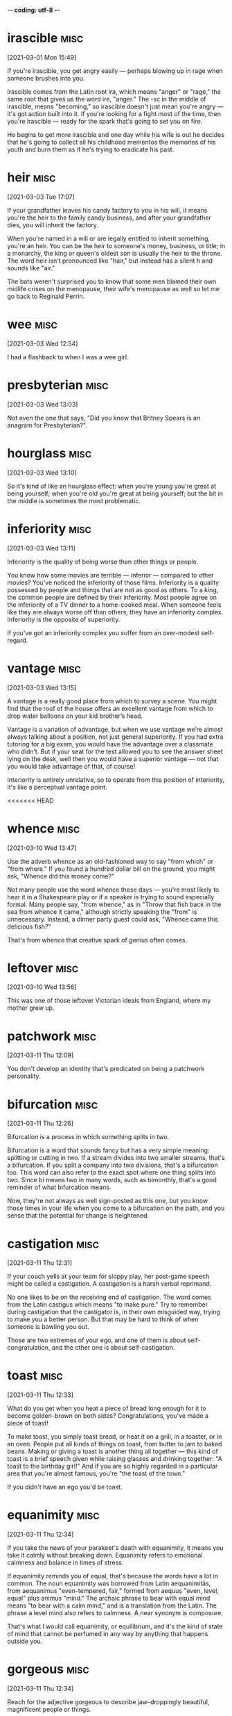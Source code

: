 -*- coding: utf-8 -*-


* irascible :misc:
[2021-03-01 Mon 15:49]

If you're irascible, you get angry easily — perhaps blowing up in rage
when someone brushes into you.

Irascible comes from the Latin root ira, which means "anger" or
"rage," the same root that gives us the word ire, "anger." The -sc in
the middle of irascible, means "becoming," so irascible doesn't just
mean you're angry — it's got action built into it. If you're looking
for a fight most of the time, then you're irascible — ready for the
spark that's going to set you on fire.

He begins to get more irascible and one day while his wife is out
he decides that he's going to collect all his childhood mementos the
memories of his youth and burn them as if he's trying to eradicate his
past.

* heir :misc:
[2021-03-03 Tue 17:07]

If your grandfather leaves his candy factory to you in his will, it
means you're the heir to the family candy business, and after your
grandfather dies, you will inherit the factory.

When you're named in a will or are legally entitled to inherit
something, you're an heir. You can be the heir to someone's money,
business, or title; in a monarchy, the king or queen's oldest son is
usually the heir to the throne. The word heir isn't pronounced like
"hair," but instead has a silent h and sounds like "air."

The bats weren't surprised you to know that some men blamed their own
midlife crises on the menopause, their wife's menopause as well so let
me go back to Reginald Perrin.

* wee                                                                  :misc:
[2021-03-03 Wed 12:54]

I had a flashback to when I was a wee girl.

* presbyterian                                                         :misc:
[2021-03-03 Wed 13:03]

Not even the one that says, "Did you know that Britney Spears is an
anagram for Presbyterian?".

* hourglass :misc:
[2021-03-03 Wed 13:10]

So it's kind of like an hourglass effect: when you're young you're
great at being yourself; when you're old you're great at being
yourself; but the bit in the middle is sometimes the most problematic.

* inferiority :misc:
[2021-03-03 Wed 13:11]

Inferiority is the quality of being worse than other things or people.

You know how some movies are terrible — inferior — compared to other
movies? You've noticed the inferiority of those films. Inferiority is
a quality possessed by people and things that are not as good as
others. To a king, the common people are defined by their inferiority.
Most people agree on the inferiority of a TV dinner to a home-cooked
meal. When someone feels like they are always worse off than others,
they have an inferiority complex. Inferiority is the opposite of
superiority.

If you've got an inferiority complex you suffer from an over-modest
self-regard.
* vantage :misc:
[2021-03-03 Wed 13:15]

A vantage is a really good place from which to survey a scene. You
might find that the roof of the house offers an excellent vantage from
which to drop water balloons on your kid brother’s head.

Vantage is a variation of advantage, but when we use vantage we’re
almost always talking about a position, not just general superiority.
If you had extra tutoring for a big exam, you would have the advantage
over a classmate who didn’t. But if your seat for the test allowed you
to see the answer sheet lying on the desk, well then you would have a
superior vantage — not that you would take advantage of that, of
course!

Interiority is entirely unrelative, so to operate from this position
of interiority, it's like a perceptual vantage point.

<<<<<<< HEAD
* whence :misc:
[2021-03-10 Wed 13:47]

Use the adverb whence as an old-fashioned way to say "from which" or
"from where." If you found a hundred dollar bill on the ground, you
might ask, "Whence did this money come?"

Not many people use the word whence these days — you're most likely to
hear it in a Shakespeare play or if a speaker is trying to sound
especially formal. Many people say, "from whence," as in "Throw that
fish back in the sea from whence it came," although strictly speaking
the "from" is unnecessary. Instead, a dinner party guest could ask,
"Whence came this delicious fish?"

That's from whence that creative spark of genius often comes.
* leftover :misc:
[2021-03-10 Wed 13:56]

This was one of those leftover Victorian ideals from England, where my
mother grew up.
* patchwork :misc:
[2021-03-11 Thu 12:09]

You don't develop an identity that's predicated on being a patchwork
personality.
* bifurcation :misc:
[2021-03-11 Thu 12:26]

Bifurcation is a process in which something splits in two.

Bifurcation is a word that sounds fancy but has a very simple meaning:
splitting or cutting in two. If a stream divides into two smaller
streams, that's a bifurcation. If you split a company into two
divisions, that's a bifurcation too. This word can also refer to the
exact spot where one thing splits into two. Since bi means two in many
words, such as bimonthly, that's a good reminder of what bifurcation
means.

Now, they're not always as well sign-posted as this one, but you know
those times in your life when you come to a bifurcation on the path,
and you sense that the potential for change is heightened.
* castigation :misc:
[2021-03-11 Thu 12:31]

If your coach yells at your team for sloppy play, her post-game speech
might be called a castigation. A castigation is a harsh verbal
reprimand.

No one likes to be on the receiving end of castigation. The word comes
from the Latin castigus which means "to make pure." Try to remember
during castigation that the castigator is, in their own misguided way,
trying to make you a better person. But that may be hard to think of
when someone is bawling you out.

Those are two extremes of your ego, and one of them is about
self-congratulation, and the other one is about self-castigation.
* toast :misc:
[2021-03-11 Thu 12:33]

What do you get when you heat a piece of bread long enough for it to
become golden-brown on both sides? Congratulations, you've made a
piece of toast!

To make toast, you simply toast bread, or heat it on a grill, in a
toaster, or in an oven. People put all kinds of things on toast, from
butter to jam to baked beans. Making or giving a toast is another
thing all together — this kind of toast is a brief speech given while
raising glasses and drinking together: "A toast to the birthday girl!"
And if you are so highly regarded in a particular area that you're
almost famous, you're "the toast of the town."

If you didn't have an ego you'd be toast.
* equanimity :misc:
[2021-03-11 Thu 12:34]

If you take the news of your parakeet's death with equanimity, it
means you take it calmly without breaking down. Equanimity refers to
emotional calmness and balance in times of stress.

If equanimity reminds you of equal, that's because the words have a
lot in common. The noun equanimity was borrowed from Latin
aequanimitās, from aequanimus "even-tempered, fair," formed from
aequus "even, level, equal" plus animus "mind." The archaic phrase to
bear with equal mind means "to bear with a calm mind," and is a
translation from the Latin. The phrase a level mind also refers to
calmness. A near synonym is composure.

That's what I would call equanimity, or equilibrium, and it's the kind
of state of mind that cannot be perfumed in any way by anything that
happens outside you.
* gorgeous :misc:
[2021-03-11 Thu 12:34]

Reach for the adjective gorgeous to describe jaw-droppingly beautiful,
magnificent people or things.

Good-looking is one thing. Beautiful is another. But reserve gorgeous
for the kind of looks that take your breath away. Some synonyms
include resplendent, dazzling, spectacular, and splendid. We know that
the word comes from Old French gorgias, meaning "elegant," but beyond
that it's hard to say for sure. It might have something to do with
fancy necklaces adorning the throat — la gorge in French. If calling
someone gorgeous isn't enough, pack some extra punch and say
"drop-dead gorgeous" instead.

When you look at the sky, and it's made a rainbow, and it's absolutely
gorgeous, there's no question that the sky's up there going, "Ha, did
you see my rainbow?"
* impermanence :misc:
[2021-03-11 Thu 12:35]

No, the sky just is, because the sky sees the impermanence of the
clouds, and the impermanence of the rainbows, and you have to develop
an inner state of mind that's as impervious to all the good shit and
bad shit that happens to you as the sky is to the weather.
* impervious                                                           :misc:
[2021-03-11 Thu 12:35]

An impervious surface is one that can't be penetrated. The word is
often followed by "to," as in "His steely personality made him
impervious to jokes about his awful haircut."

Most of the sentences you'll run across using impervious will be
followed by the word "to" and a noun. Things are often described as
being impervious to physical assaults like heat, water, bullets,
weather, and attack, but just as frequently to less tangible things,
like reason, criticism, pain, and pressure. The word comes from Latin:
in- + pervius, meaning "not letting things through." A common synonym
is impermeable.

No, the sky just is, because the sky sees the impermanence of the
clouds, and the impermanence of the rainbows, and you have to develop
an inner state of mind that's as impervious to all the good shit and
bad shit that happens to you as the sky is to the weather.
* lass                                                                 :misc:
[2021-03-11 Thu 13:18]

A lass is a girl. Your Scottish folk dance teacher might announce,
"Lads line up on that side, lasses on this side!"

Lass is an old-fashioned way to say "young girl," and it's more common
in parts of Britain than in the US. You're most likely to hear this
word in Scotland and the north of England, although lass is most
likely rooted in Scandinavian languages, like the Old Swedish løsk
kona, "unmarried woman," or the Old Norse löskr, "idle or weak."

One night my mother came up to get us and we were having pillow fights
she showed up and she said, "Right lasses, everybody's ready.
* disregard :misc:
[2021-03-11 Thu 13:20]

If everyone at the city council meeting tends to disregard anything
that's said by the eccentric gentleman with the parrot on his
shoulder, it means that no one pays any attention to him.

To disregard something is to ignore it, or to deliberately pay it no
attention. Sometimes the word is used to mean "neglect," implying that
something important is not being taken care of. Disregard can also be
a noun; you could complain that your family has a complete disregard
for your privacy when they gather outside your bedroom door to
eavesdrop on your telephone conversations.

But what it has left me with is spectacular disregard for where my
abilities end, and spectacular disregard for being the center of
attention.
* dial :misc:
[2021-03-11 Thu 13:25]

A dial is a circle that has a series of numbers or marks representing
numbers, like the dial of a clock face, a compass, or an old-fashioned
telephone. If you have a watch that glows in the dark, it's the dial
you can see even in a dark movie theater.

Old telephones and televisions both have dials — the first has numbers
from zero to nine in a circle, and the latter has a round disc for
changing channels. When you call someone, you can say that you dial
their number. In fact, people tend to use the word dial when they use
a phone, even if they're pushing buttons or tapping a touch screen.
The Latin root is dialis, "daily," and the earliest dial was a
sundial.

That's what happens when you dial in to the personal pronoun.

* counteract :misc:
[2021-03-12 Fri 17:48]

To counteract is to work against something in an attempt to reverse it
or cancel it out. You can try to counteract the neighbors' annoyance
at your loud music by bringing them some homemade brownies.

When you counteract something, you act counter — or in opposition — to
it. To counteract rising global temperatures, we have to reduce the
greenhouse gases flowing into the atmosphere. In order to counteract
the effects of a long sleepless night, you may want to drink a cup of
coffee or tea. And a good way to counteract a limited vocabulary is to
learn a new word every day!

The pigs had an even harder struggle to counteract the lies put about
by Moses, the tame raven.
* compartmentalized :misc:
[2021-03-12 Fri 17:56]

The world is very clean and compartmentalized.
* malleable :misc:
[2021-03-12 Fri 17:57]

A malleable metal is able to be pounded or pressed into various
shapes, and a malleable personality is capable of being changed or
trained. It's easier to learn when you're young and malleable.

Just as there are substances that are malleable, including clay and
some metals, there are also ductile metals that can be hammered out
into wire or thread; gold, silver, and platinum are examples. The
adjective malleable dates back to Middle English, from Old French,
from Medieval Latin malleābilis, from malleāre, "to hammer."

Software is at least as malleable as software requirements.
* derogatory :misc:
[2021-03-12 Fri 17:59]

Something that's derogatory is insulting or disrespectful. If you make
derogatory comments, that means you say things that are unflattering,
unkind, or demeaning.

Derogatory means about the same as insulting. Derogatory language is
meant to hurt, and it usually does. If you feel offended or insulted
by what someone says, the person probably said something derogatory.
Racial, sexist, and homophobic slurs are all derogatory. Insults that
mean someone is stupid or crazy are derogatory. Making a joke about
someone's mother is derogatory.

The label “jack-of-all-trades but master of none” is normally meant to
be derogatory, implying that the labelee lacks the focus to really
dive into a subject and master it.
* obsolete :misc:
[2021-03-12 Fri 18:31]

Use the adjective obsolete for something that is out of date. As the
Rolling Stones song "Out of Time" goes, "You're obsolete, my baby, my
poor old-fashioned baby."

Obsolete is from the Latin obsolescere "to fall into disuse," and it
is a very handy adjective for anything that is no longer used, from
words to factories to computer software to ways of thinking. Something
that is obsolete has usually been displaced by a newer, shinier
innovation. Compact discs made records and cassettes obsolete, and
then downloadable digital music files made compact discs obsolete.

What if it let its now-sexy technology become obsolete?
* frenzy :misc:
[2021-03-12 Fri 18:36]

In a frenzy, people go into a state of hysteria. Stay away from hungry
sharks or kids at a 16th birthday party when the pizza arrives if you
don't want to get caught up in a feeding frenzy.

Frenzy is derived from the Latin word phreneticus meaning "delirious."
If you're in a frenzy, you're certainly delirious. You can be in a
frenzy because something made you mad, happy, or even just hungry —
whatever makes you so crazy you're not thinking clearly. Frenzy is
often used when talking about a group of people (or animals) who get
worked up at the same time about the same thing, like sharks near
tasty fish or teenagers near pizza.

It may sound like some kind of rah-rah cheerleader crap, aimed at
whipping you into an idealistic frenzy, but it’s too important not to
mention.
* vibrant :misc:
[2021-03-12 Fri 18:37]

Vibrant colors are bright. Vibrant sounds are loud and resonant.
Vibrant people are ones you remember––they're bright and full of
personality.

Vibrant was originally intended to describe sounds. Sound waves
vibrate, and when they vibrate more rapidly, they sound brighter.
Singers and string instrument players increase this effect by shaking
the notes they play through a technique called vibrato that increases
the vibrancy of their sound.

I was expecting a vibrant after-work life of user group meetings and
deep, philosophical discussions on software development methodologies
and techniques.

* deafening :misc:
[2021-03-13 Sat 15:20]

When a sound is deafening, it's overwhelmingly loud. You may think
you're prepared after a flash of lightning, but the deafening sound of
thunder can still make you jump!

Deafening noises are so loud that they block out all other sounds. The
deafening siren from a passing ambulance easily overwhelms the quiet
conversation at your breakfast table, and a deafening roar inside a
music venue may make you regret your decision to see your favorite
band live. While deafen means "make deaf," deafening generally means
something closer to "making you temporarily unable to hear."

I would come home late after a deafening
evening at a bar and browse Gopher5 sites with
tutorials on programming until the sun came up.
* parlay :misc:
[2021-03-13 Sat 16:22]

If you parlay a bet, then you take the winnings from one bet and bet
it again on something else. You might have seen a gambler on TV parlay
her winnings into a huge fortune.

The verb parlay is often used to talk about gambling, but it can be
used more broadly to describe any initial stake that you turn into
something much larger. You might parlay your early investment in your
brother’s company into a high-paying leadership role. Parlay also has
a noun form that describes these kinds of transactions. You might
notice your Uncle Bob once again betting a baseball parlay.

Suf-fice it say that it all happened through
a perfect set of opportunities that I was able
parlay.
* dime :misc:
[2021-03-13 Sat 16:33]



nil

In business, ideas and even talent are a
dime a dozen.
* rabid :misc:
[2021-03-14 Sun 18:23]

Chances are that if the tail-wagging dog that just appeared on your
doorstep is also foaming at the mouth and chewing on your welcome mat,
it's rabid and you should back away slowly; no petting for this
infectious pup.

While you've likely heard it used to describe an animal infected by
rabies, rabid (derived from the Latin verb rabere "be mad, rave") can
also dramatically describe a person exhibiting fanatical, extremely
enthusiastic, or raging behavior. That guy who nearly knocked you off
the stands at the football game with his energetic fist-pumping and
then was later kicked out for getting into a fight with another fan?
Rabid on both counts.

In exchange, the
younger musicians are fiercely loyal, building up a
support and rabid fan network around their mentors.

* lodging :misc:
[2021-03-16 Tue 22:23]

Lodging is a name for the place you stay when you're not at home. Your
lodging could be a luxury hotel, a yurt in the woods, or a college
dormitory.

Your accommodations while traveling, going away to school, being an
exchange student, or doing temporary work are all called lodging or
lodgings. A room in a hotel is one kind of lodging, and a sleeping bag
on the floor of a tent is another kind. Lodging comes from lodge and
its earlier form, loggen, "to set up camp," from the Old French root
loge, "hut or cabin."

One afternoon, at low water, Mr. Isbister, a young artist lodging at
Boscastle, walked from that place to the picturesque cove of Pentargen,
desiring to examine the caves there.
* cove :misc:
[2021-03-16 Tue 22:23]

A cove is a small, sheltered part of an ocean's coast. A cove can be a
good place to put a sea kayak in the water and start paddling along
the shore.

A cove is basically the same thing as a "bay," but smaller. Coves are
protected coastal areas affected by tides and connected to the open
sea by a narrow entrance. The water in a cove is calmer than the open
ocean, and the cove itself is often oval or circular in shape. The
earliest meaning of cove was "den or cave," and later "small bay,"
probably influenced by a Scottish meaning of the word, "hollow place
in coastal rocks."

One afternoon, at low water, Mr. Isbister, a young artist lodging at
Boscastle, walked from that place to the picturesque cove of Pentargen,
desiring to examine the caves there.

* precipitous                                                          :misc:
[2021-03-16 Tue 22:24]

A sharp, steep drop — whether it's in a stock price, a roller coaster,
or a star's popularity — could be described as a precipitous one. Put
simply, precipitous means perilously steep.

Look closely and you'll spot most of the word precipice (a sheer,
almost vertical cliff) in precipitous. Now imagine how you'd feel
standing at the edge peering over, and you'll grasp the sense of
impending danger that precipitous tends to imply. Precipitous declines
in sales lead to bankruptcy. Precipitous mountainside hiking trails
are not for the acrophobic. It can describe an ascent, but precipitous
is most often used for things going literally or figuratively
downhill.

Halfway down the precipitous path to the Pentargen beach he came
suddenly upon a man sitting in an attitude of profound distress
beneath a projecting mass of rock. The hands of this man hung limply
over his knees, his eyes were red and staring before him, and his face
was wet with tears.
* disconcert                                                           :misc:
[2021-03-16 Tue 22:25]

A concert is a choreographed harmony of sounds but throw the prefix
"dis" in front it and you have the opposite: disconcerted — a word
used to describe someone whose composure has been disturbed or
unsettled.

Disconcerted is a combination of the French prefix des- which
indicates reversal and the word concerter meaning "bring together," so
something disconcerted is not brought together, but rather torn apart,
or thrown into confusion. If you are under a lot of stress or worried
about something, you're in a disconcerted or discombobulated state.
Take a breath. Relax a moment. Everything will be OK.

He glanced round at Isbister’s footfall. Both men were disconcerted,
Isbister the more so, and, to override the awkwardness of his
involuntary pause, he remarked, with an air of mature conviction, that
the weather was hot for the time of year.
* involuntary :misc:
[2021-03-16 Tue 22:26]

Involuntary describes a reflex or action done without conscious
control or will — like a blink, a sneeze, a yawn, or “the giggles.”

If you volunteered to do it, it’s voluntary. If you didn’t volunteer,
but you find yourself doing it anyway, it’s involuntary. This can go
for the involuntary hiccups you wrestle with on your blind date, as
well as the involuntary task you do at your manager’s
insistence. Involuntary gets a lot of blame, but something that is
involuntary is not necessarily bad: Breathing is involuntary, but you
would probably do it anyway if given the choice.

He glanced round at Isbister’s footfall. Both men were disconcerted,
Isbister the more so, and, to override the awkwardness of his
involuntary pause, he remarked, with an air of mature conviction, that
the weather was hot for the time of year.


* fervid :misc:
[2021-03-19 Fri 14:39]

Fervid can be used to describe something that is physically hot such
as “a fervid day in August,” but it is more often used to describe
heated emotions like anger, love, or desire.

When passions and emotions run wild, you should expect to hear some
fervid language thrown about. The adjective fervid comes from the
Latin fervidus which means “glowing, burning, or boiling.” It is often
used like the word fiery. You might hear a politician deliver a
“fervid speech” if he or she is particularly worked up over an issue.

A blazing sun upon a fierce August day was no greater rarity in southern France then, than
at any other time, before or since. Everything in Marseilles, and about Marseilles, had
stared at the fervid sky, and been stared at in return, until a staring habit had become
universal there. Strangers were stared out of countenance by staring white houses,
staring white walls, staring white streets, staring tracts of arid road, staring hills from
which verdure was burnt away. The only things to be seen not fixedly staring and glaring
were the vines drooping under their load of grapes. These did occasionally wink a little, as
the hot air barely moved their faint leaves.
* arid :misc:
[2021-03-19 Fri 14:40]

Arid is so dry that nothing will grow. Death Valley in California
features an arid climate, which is why it's called Death Valley and
not Life Valley.

Arid can also mean terribly dull or lifeless. A textbook about the
climate of Death Valley might be called arid if it's written in an
uninteresting way. Just like you wouldn't want to live in an arid
climate, you wouldn't want to sit through an arid performance of the
film-turned-musical, "Some Like it Hot."

A blazing sun upon a fierce August day was no greater rarity in southern France then, than
at any other time, before or since. Everything in Marseilles, and about Marseilles, had
stared at the fervid sky, and been stared at in return, until a staring habit had become
universal there. Strangers were stared out of countenance by staring white houses,
staring white walls, staring white streets, staring tracts of arid road, staring hills from
which verdure was burnt away. The only things to be seen not fixedly staring and glaring
were the vines drooping under their load of grapes. These did occasionally wink a little, as
the hot air barely moved their faint leaves.
* verdure :misc:
[2021-03-19 Fri 14:40]

Verdure is lush green foliage, the kind you'd find in a beautiful
garden, in a park, or in a forest.

Verdure is related to many words for the color green, and that's
exactly what it means: greenery, and a lot of it, in nature. This word
conveys a sense of life: think of a park where there's green
everywhere you see. That's verdure. A forest will have even more
verdure, and you could find verdure in someone's garden, if it's a big
one with a lot of plants. Verdure is so brightly alive that it makes
people feel good.

A blazing sun upon a fierce August day was no greater rarity in southern France then, than
at any other time, before or since. Everything in Marseilles, and about Marseilles, had
stared at the fervid sky, and been stared at in return, until a staring habit had become
universal there. Strangers were stared out of countenance by staring white houses,
staring white walls, staring white streets, staring tracts of arid road, staring hills from
which verdure was burnt away. The only things to be seen not fixedly staring and glaring
were the vines drooping under their load of grapes. These did occasionally wink a little, as
the hot air barely moved their faint leaves.
* abominable :misc:
[2021-03-19 Fri 14:42]

Abominable is as bad as it gets. So if the food at camp is abominable,
the campers might start to shout, "Ick! Ick! Your stew is making us
sick!"

Abominable is an adjective that should be used only when something is
exceptionally bad or threatening, like a gigantic furry snowman who is
terrorizing a village. Abominable is so absolutely awful that it
causes physical revulsion. So odious that it brings even the toughest
of tough guys to tears. Which is a bummer, because it's a surprisingly
fun word to say out loud.

There was no wind to make a ripple on the foul water within the harbour, or on the
beautiful sea without. The line of demarcation between the two colours, black and blue,
showed the point which the pure sea would not pass; but it lay as quiet as the abominable
pool, with which it never mixed. Boats without awnings were too hot to touch; ships
blistered at their moorings; the stones of the quays had not cooled, night or day, for
months. Hindoos, Russians, Chinese, Spaniards, Portuguese, Englishmen, Frenchmen,
Genoese, Neapolitans, Venetians, Greeks, Turks, descendants from all the builders of
Babel, come to trade at Marseilles, sought the shade alike—taking refuge in any
hiding-place from a sea too intensely blue to be looked at, and a sky of purple, set with
one great flaming jewel of fire.
* awnings :misc:
[2021-03-19 Fri 14:42]

An awning is a covering that's like a roof or extends from a roof. If
you walk down a street with a lot of stores and it starts raining,
you'll probably try to stay under the awnings.

An awning provides shelter from rain and sun. You will often see
awnings extending over the entryways of businesses. Under an awning is
a place you can hang out as you collapse your umbrella on your way in,
or as you open your umbrella on your way out. Awnings are often made
from some type of canvas, and they protrude from the top of the store
or building, kind of like the brim of a cap, which has a similar
function.

There was no wind to make a ripple on the foul water within the harbour, or on the
beautiful sea without. The line of demarcation between the two colours, black and blue,
showed the point which the pure sea would not pass; but it lay as quiet as the abominable
pool, with which it never mixed. Boats without awnings were too hot to touch; ships
blistered at their moorings; the stones of the quays had not cooled, night or day, for
months. Hindoos, Russians, Chinese, Spaniards, Portuguese, Englishmen, Frenchmen,
Genoese, Neapolitans, Venetians, Greeks, Turks, descendants from all the builders of
Babel, come to trade at Marseilles, sought the shade alike—taking refuge in any
hiding-place from a sea too intensely blue to be looked at, and a sky of purple, set with
one great flaming jewel of fire.
* quays :misc:
[2021-03-19 Fri 14:45]

You know that wharf on the bank of the river where all the boats park?
It's not an aqua parking lot. It's called a quay.

When you visit France and take a walk beside the wharves where boats
dock and unload passengers, you can say you've been strolling along
the quays of the Seine. The English spelling of this word was
originally key, and that's one way to pronounce it even today, an
alternative to "qway." Quay comes from the Old North French cai, "sand
bank."

There was no wind to make a ripple on the foul water within the harbour, or on the
beautiful sea without. The line of demarcation between the two colours, black and blue,
showed the point which the pure sea would not pass; but it lay as quiet as the abominable
pool, with which it never mixed. Boats without awnings were too hot to touch; ships
blistered at their moorings; the stones of the quays had not cooled, night or day, for
months. Hindoos, Russians, Chinese, Spaniards, Portuguese, Englishmen, Frenchmen,
Genoese, Neapolitans, Venetians, Greeks, Turks, descendants from all the builders of
Babel, come to trade at Marseilles, sought the shade alike—taking refuge in any
hiding-place from a sea too intensely blue to be looked at, and a sky of purple, set with
one great flaming jewel of fire.

* compelling :misc:
[2021-03-22 Mon 21:41]

Compelling means attractive, or irresistible, or really, really
convincing. You know your argument for backpacking across Europe is
compelling when your parents not only let you go but also pay for all
your expenses.

To compel is to drive or force into action––you mom could compel you
to finish your homework by threatening not to feed you until it's
done. A compelling argument compels you to agree with its logic––it's
irresistible. That cute skirt you’ve been eyeing for months is now 75%
off? The price is a compelling reason to buy the skirt.

I’ve seen no compelling evidence.
* imperiling :misc:
[2021-03-22 Mon 21:44]

One thing can imperil another when it threatens to be harmful. For
example, an approaching storm with hurricane-force winds might imperil
the geraniums you just planted in your front yard.

A city's budget cuts might imperil a school's ability to hire new
teachers and buy supplies. The lack of money, in other words, is a
threat to schools. Likewise, a factory's refusal to reduce its
greenhouse gas emissions will imperil the air quality nearby — and
ultimately, imperil the health of the whole planet. The word imperil
comes from in and peril, meaning "danger."

To grasp why people bury themselves in debt you don’t need to study interest
rates; you need to study the history of greed, insecurity, and optimism. To
get why investors sell out at the bottom of a bear market you don’t need to
study the math of expected future returns; you need to think about the agony
of looking at your family and wondering if your investments are imperiling
their future.
* unaltered :misc:
[2021-03-22 Mon 21:45]

Unaltered means unchanged. If your parents’ poor opinion of your
boyfriend remains unaltered no matter how polite he is or how early he
brings you home, it may be because of his tattoos and motorcycle.

Unaltered is the opposite of altered, meaning to adjust or change. If
you meet a friend you haven't seen in ten years, and she looks the
same as you remember, you might exclaim at how unaltered she seems. If
you buy a pair of pants that need to be hemmed, you won't be able to
wear them in their unaltered state.

It was called The Psychology of Money, and over one million people have read
it. This book is a deeper dive into the topic. Some short passages from the
report appear unaltered in this book.
* compelling :misc:
[2021-03-22 Mon 21:47]

Compelling means attractive, or irresistible, or really, really
convincing. You know your argument for backpacking across Europe is
compelling when your parents not only let you go but also pay for all
your expenses.

To compel is to drive or force into action––you mom could compel you
to finish your homework by threatening not to feed you until it's
done. A compelling argument compels you to agree with its logic––it's
irresistible. That cute skirt you’ve been eyeing for months is now 75%
off? The price is a compelling reason to buy the skirt.

Everyone has their own unique experience with how the world works. And what
you’ve experienced is more compelling than what you learn second-hand. So all
of us—you, me, everyone—go through life anchored to a set of views about how
money works that vary wildly from person to person. What seems crazy to you
might make sense to me.
* basking :misc:
[2021-03-22 Mon 21:49]

To bask in something is to take it in, receive its warmth, or bathe in
its goodness. On the first warm day of the spring, you may bask in the
sunshine. When you win the Pulitzer, you bask in your own glory.

In Shakespeare’s “As You Like It,” Jaques says: “...As I do live by
food, I met a fool; Who laid him down and bask'd him in the sun,; And
rail'd on Lady Fortune in good terms...” That was most likely the
first time bask was used in the way that we most often use it now: to
bask is to warm yourself, either literally or figuratively, in the
glow of the sun, good fortune, happiness, or a job well done.

The stock broker who lost everything during the Great Depression experienced
something the tech worker basking in the glory of the late 1990s can’t
imagine.
* overarching :misc:
[2021-03-23 Tue 15:50]
=======

* maltreating :misc:
[2021-03-17 Wed 19:41]

If you maltreat someone, you treat them very badly. It's best not to
maltreat your little sister — she may grow up to be bigger, stronger,
and smarter than you. Also, it's just not very nice.

If you're cruel to someone on purpose, you maltreat them. You can also
say abuse or mistreat. If a big company maltreats its workers, they
may rebel by going on strike or joining a lawsuit. This verb combines
the prefix mal-, "badly, poorly, or wrong," and the word treat, from
the Latin root tractare, "manage or handle."

They had never seen animals behave like this before,
and this sudden uprising of creatures whom they were used to thrashing and
maltreating just as they chose, frightened them almost out of their wits.
* pasture :misc:
[2021-03-18 Thu 16:52]

If your cattle are feeling hungry, you should let them pasture, or
graze, in a grassy field known as a pasture. Pasture is both a noun
and a verb associated with grazing animals.

As a noun, a pasture is a field where animals such as horses and
cattle can graze, or feed. Pasture can also refer to the grasses or
other plants that grow in a pasture. As a verb, pasture means "to
graze" or "to release animals into a pasture for grazing." You also
might hear this word used in the idiom "Put out to pasture," which
means "to retire someone," usually because of old age.

But they woke at dawn as usual, and suddenly remembering the glorious thing
that had happened, they all raced out into the pasture together.
* knoll :misc:
[2021-03-18 Thu 16:55]

A knoll is a small hill or mound of earth, which makes a shady knoll a
perfect spot for a summer picnic.

The word knoll is associated with the tragic assassination of
President John F. Kennedy, who was shot in Dallas just as his
motorcade passed a grassy knoll. At first people thought that was
where the shots had come from, but it was later determined that the
assassin had fired from a nearby building instead. The "grassy knoll”
became symbolic of a theory that others had participated in the
assassination, and the term has become shorthand for any conspiracy
theory.

A little
way down the pasture there was a knoll that commanded a view of most of the
farm.
* spinney :misc:
[2021-03-18 Thu 16:57]


* morsels :misc:
[2021-03-23 Tue 15:52]

A morsel is a small amount of something, a tid-bit, a sliver, usually
of something of high-quality and much desired — like a morsel of dark
chocolate or a morsel of secret information.

Originally it referred specifically to food — a nineteenth century
lady might partake of a "dainty morsel" to eat, for example. More
often than not morsel now refers to non-food items: a morsel of good
taste; a morsel of common sense, and, of course, most popular of all,
a morsel of gossip. That's why, like all good food, all good gossip is
juicy.

My approach is based on the assumption that most books are a few
morsels of real insight wrapped in layers and layers of fluff. As
I read, I systematically unravel those layers of fluff and extract
only those insights, like a chemist distilling only the purest
compound.
* strands :misc:
[2021-03-23 Tue 16:49]

A single hair, a noodle, even a line of thought — any of these things
could be called a strand, a long thin length of something.

The noun strand describes things that are long and thin like a rope,
or a strand of spaghetti, hair, or thread. Strands are often twisted
together to form thicker, stronger things like cables. As a verb, the
meaning is very different: "to leave helpless," like unreliable cars
that strand their drivers, or a snowstorm that strands people at
airports.

* These branching connections were marked in red as close as
 possible to the point where the branch began
* Any of these branches could also have their own branches. The
 card for fellow German sociologist Jürgen Habermas, for example,
 was labeled 21/3d26g53
* As he read, he would create new cards, update or add comments to
 existing ones, create new branches from existing cards, and
 create new links between cards on different “strands”
* daring :misc:
[2021-03-24 Wed 17:09]

To be daring is to be bold, adventurous, and a little nervy. It’s a
quality possessed by people who tend to take risks. If someone says,
“I dare you,” and you always do, you’re a daring person.

If you're daring, you dare to do things that are risky and even
dangerous. A daring mountain climber goes for the top of Mount
Everest, and a daring policeman enters the scariest houses to catch a
crook. In comics and movies, superheroes are daring. Even quitting
your job to start your own business is daring. The seafarers who first
traveled across the globe were daring. Daring people are brave, and
daring adventures are pretty exciting.

About twenty years ago Jobs and Wozniak, the founders of Apple,
 came up with the very strange idea of selling information
 processing machines for use in the home. The business took off, and
 its founders made a lot of money and received the credit they
 deserved for being daring visionaries. But around the same time,
 Bill Gates and Paul Allen came up with an idea even stranger and
 more fantastical: selling computer operating systems. This was much
 weirder than the idea of Jobs and Wozniak. A computer at least had
 some sort of physical reality to it. It came in a box, you could
 open it up and plug it in and watch lights blink. An operating
 system had no tangible incarnation at all. It arrived on a disk, of
 course, but the disk was, in effect, nothing more than the box that
 the OS came in. The product itself was a very long string of ones
 and zeroes that, when properly installed and coddled, gave you the
 ability to manipulate other very long strings of ones and zeroes.
* tangible :misc:
[2021-03-24 Wed 17:10]

When you can touch something, it's tangible: "I need tangible proof
that aliens exist — I want to shake their little green hands!"

Tangible is from Latin tangere, "to touch," and it simply means
something that can be touched or felt, though it can be used in
metaphorical senses: tangible assets have a value that can be
precisely measured, and tangible grief can be clearly sensed by an
onlooker. So you might not need to physically touch something for it
to be tangible, but it has to be grounded in the real world of facts:
"Has the teen pop star demonstrated any tangible ability to sing?"

About twenty years ago Jobs and Wozniak, the founders of Apple,
 came up with the very strange idea of selling information
 processing machines for use in the home. The business took off, and
 its founders made a lot of money and received the credit they
 deserved for being daring visionaries. But around the same time,
 Bill Gates and Paul Allen came up with an idea even stranger and
 more fantastical: selling computer operating systems. This was much
 weirder than the idea of Jobs and Wozniak. A computer at least had
 some sort of physical reality to it. It came in a box, you could
 open it up and plug it in and watch lights blink. An operating
 system had no tangible incarnation at all. It arrived on a disk, of
 course, but the disk was, in effect, nothing more than the box that
 the OS came in. The product itself was a very long string of ones
 and zeroes that, when properly installed and coddled, gave you the
 ability to manipulate other very long strings of ones and zeroes.
* coddled :misc:
[2021-03-24 Wed 17:11]

While it is okay for parents to coddle, spoil, or pamper a young
child, it’s a little unnerving when parents coddle, or pamper adult
children. And downright weird when adult children wear Pampers.

Coddle is an old word. Originally, it meant to cook gently in water
that is near boiling, as in coddling an egg. It most likely gained its
association with pampering and taking care of someone via a drink made
for invalids that was prepared by coddling. “Mollycoddle,” a synonym
for coddle, originally meant a person who coddles himself, or an
effeminate man.

About twenty years ago Jobs and Wozniak, the founders of Apple,
 came up with the very strange idea of selling information
 processing machines for use in the home. The business took off, and
 its founders made a lot of money and received the credit they
 deserved for being daring visionaries. But around the same time,
 Bill Gates and Paul Allen came up with an idea even stranger and
 more fantastical: selling computer operating systems. This was much
 weirder than the idea of Jobs and Wozniak. A computer at least had
 some sort of physical reality to it. It came in a box, you could
 open it up and plug it in and watch lights blink. An operating
 system had no tangible incarnation at all. It arrived on a disk, of
 course, but the disk was, in effect, nothing more than the box that
 the OS came in. The product itself was a very long string of ones
 and zeroes that, when properly installed and coddled, gave you the
 ability to manipulate other very long strings of ones and zeroes.
* arcane :misc:
[2021-03-24 Wed 17:12]

Something arcane is understood or known by only a few people. Almost
everyone knows the basics of baseball, but only an elite few possess
the arcane knowledge of its history that marks the true fan.

A near synonym is esoteric, as in "relating to remote information or
knowledge." Experts in academic fields often show off the depth of
their knowledge by mentioning some arcane and esoteric fact as if it
was common for everyone to know. The origin of arcane is Latin
arcānus, "secret, closed," from arca, "a chest, box." Arcana (singular
arcanum) are pieces of mysterious knowledge or information.

Even those few who actually understood what a computer operating
 system was were apt to think of it as a fantastically arcane
 engineering prodigy, like a breeder reactor or a U-2 spy plane, and
 not something that could ever be (in the parlance of high-tech)
 "productized."
* hazy :misc:
[2021-03-24 Wed 17:44]

If it's hazy, it's definitely not clear — there's fog, mist, smoke or
something like that blurring the view.

Hazy usually describes a sky that's fogged over or otherwise
unclear. But if you're feeling a little uncertain or unsure about
something, with only a bleary outline in your mind, you could say
you're a bit hazy on the details.

Yet now the company that Gates and Allen founded is selling
 operating systems like Gillette sells razor blades. New releases of
 operating systems are launched as if they were Hollywood
 blockbusters, with celebrity endorsements, talk show appearances,
 and world tours. The market for them is vast enough that people
 worry about whether it has been monopolized by one company. Even
 the least technically-minded people in our society now have at
 least a hazy idea of what operating systems do; what is more, they
 have strong opinions about their relative merits. It is commonly
 understood, even by technically unsophisticated computer users,
 that if you have a piece of software that works on your Macintosh,
 and you move it over onto a Windows machine, it will not run. That
 this would, in fact, be a laughable and idiotic mistake, like
 nailing horseshoes to the tires of a Buick.
* balky :misc:
[2021-03-24 Wed 17:50]

Then they made a tour
of inspection of the whole farm and surveyed with speechless admiration the
ploughland, the hayfield, the orchard, the pool, the spinney.
* tiptoed :misc:
[2021-03-18 Thu 16:58]

To tiptoe is to walk with your weight on your toes, moving quietly. If
you're late to your yoga class and everyone's lying still with their
eyes closed, you may want to tiptoe to your mat.

You can also use tiptoe as a noun or an adjective: "She had to stand
on her tiptoes to reach the cabinet where the cookies are kept."
Figuratively, you tiptoe when you avoid a certain topic: "There's no
need to tiptoe around the subject of money—I don't mind talking about
it." The variation tippy toes dates from the early 1800s.

They tiptoed from room to
room, afraid to speak above a whisper and gazing with a kind of awe at the
unbelievable luxury, at the beds with their feather mattresses, the
lookingglasses, the horsehair sofa, the Brussels carpet, the lithograph of
Queen Victoria over the drawing-room mantelpiece.
* mantelpiece :misc:
[2021-03-18 Thu 16:59]

A mantelpiece is a frame around a fireplace, or a shelf above it. When
families celebrate Christmas, they often hang stockings from the
mantelpiece on Christmas Eve.

If you have a fireplace, you probably have a mantelpiece, or a mantel.
While some mantelpieces are elaborate and decorative, made of heavy
stone like granite or marble, and sometimes extending far up the wall
above the fireplace. Others are very simple, made of a plain wooden
shelf. The original, medieval mantelpieces were hoods that caught
smoke from the fire.

They tiptoed from room to
room, afraid to speak above a whisper and gazing with a kind of awe at the
unbelievable luxury, at the beds with their feather mattresses, the
lookingglasses, the horsehair sofa, the Brussels carpet, the lithograph of
Queen Victoria over the drawing-room mantelpiece.
* scullery :misc:
[2021-03-18 Thu 17:01]

You're most likely to see the word scullery in an English novel, since
it's a small room off the kitchen, usually in a very old, very British
home.

In the old days, maids cleaned dishes and utensils — and sometimes
clothing — in the scullery, out of sight of their wealthy employers.
In some parts of Britain, the word scullery is still used to mean
"kitchen," although few people would claim to employ a "scullery
maid," or a low-ranking member of a household staff. The root of the
word is in doubt, but it probably comes from the Latin word for wooden
platter, scutra, or the Old Norse skola, "to wash."

Some hams
hanging in the kitchen were taken out for burial, and the barrel of beer in
the scullery was stove in with a kick from Boxer’s hoof, – otherwise nothing
in the house was touched.
* stove :misc:
[2021-03-18 Thu 17:01]

A stove is a machine that heats or cooks. If you want really delicious
popcorn, don't use the microwave — cook it the old-fashioned way, in a
pot of hot oil on the stove.

Stoves typically use gas or electricity. If you have a wood-burning
stove in your house, you know it's an apparatus that burns split logs
to create enough heat to warm up a room — or several rooms. In the
15th century, stove meant either "heated room" or "bathroom." Experts
aren't sure about the word's origin, although some guess a connection
to Vulgar Latin's extufare, "take a steam bath."

Some hams
hanging in the kitchen were taken out for burial, and the barrel of beer in
the scullery was stove in with a kick from Boxer’s hoof, – otherwise nothing
in the house was touched.
* attended :misc:
[2021-03-18 Thu 17:03]




nil


The other, somewhat subtler point, was that interface is very
 important. Sure, the MGB was a lousy car in almost every way that
 counted: balky, unreliable, underpowered. But it was fun to drive.
* innards :misc:
[2021-03-24 Wed 17:53]

Your innards are your stomach, intestines, and other abdominal
organs. Catching a fish is fun, but gutting it, or removing its
innards, is less fun.

The slang term innards is sometimes used to mean "the parts of the
digestive system," and other times refers more generally to any of the
inside parts or organs of a human or animal body. Innards was coined
in the 1800s, originally spelled innerds, from a dialect form of
inwards, and meaning "the bowels."

There was a competing bicycle dealership next door (Apple) that one
 day began selling motorized vehicles--expensive but attractively
 styled cars with their innards hermetically sealed, so that how
 they worked was something of a mystery.
* yearn :misc:
[2021-03-25 Thu 17:56]

To yearn for something is to really, really want it. You might yearn
for freedom or you might yearn for a perfect tamale. Usually you yearn
for something or someone you can't easily get.

If you have a hankering for pie, you could also say that you yearn for
it. Yearn also means "to feel sweet on someone" or "to have affection
for something." If your girlfriend moves to Alaska and you’re stuck in
Texas, you’d probably yearn for her. And when she comes back to visit,
you would still yearn — meaning you’d still feel affection for her.

don't drum up the men to gather wood, divide the work and give
      orders. Instead, teach them to yearn for the vast and endless
      sea. - 

But there is another matter that
must be attended to first.’
* unalterable :misc:
[2021-03-18 Thu 17:05]

You take your dress to the tailor to be altered. He tells you he can't
alter it. The dress is unalterable. Something unalterable cannot be
changed.

Take the prefix un-, meaning "not". Add it to the word alter, meaning
"change." Tack on the suffix -able, meaning "possible." The result?
Unalterable, "impossible to change." The things you've done in the
past are unalterable. The only things you have the power to change are
the things you're doing right now or that you will do in the future.
How can you alter things that haven't happened yet? Good question. For
all we know, they're unalterable too.

These Seven Commandments would now be inscribed on the
wall; they would form an unalterable law by which all the animals on Animal
Farm must live for ever after.
* ramifications :misc:
[2021-03-18 Thu 20:09]

A ramification is an accidental consequence that complicates things.
Remember that time you borrowed your father's car without asking? The
ramification was that Dad missed an important meeting, his company
went under, and he had to sell the car. Oops!

The ramifications are the broader effects that fan out into the world
from one situation, or decision, that kicks it all off. Ramification
also refers to something branching out, like limbs on a tree — which
is what bad decisions tend to do. Ramification is like consequence,
but usually unintended and bad. The word is often used in political
discussions about laws or government decisions because they might be
made locally but could affect people worldwide.

But, knowing facts is not the same as understanding
their causes and ramifications.


* notorious :misc:
[2021-03-26 Fri 13:14]



nil

Vanderbilt was wildly successful. So it’s tempting to view his
law-flaunting—which was notorious and vital to his success—as sage wisdom.
* sage :misc:
[2021-03-26 Fri 13:14]

Use the word sage for someone or something wise and judicious. Thanks
to the sage advice of your friend, you didn't write your teacher an
angry e-mail!

Although you might think of a wizard when you hear the word sage,
really it means a wise man. Today you see it used to refer to someone
who has insight in a particular field. If someone is a policy sage, he
knows just what advice to give politicians to make them understand the
issue and respond successfully to it. In a totally unrelated use,
there is also a plant called sage that is useful in home remedies and
cooking.

Vanderbilt was wildly successful. So it’s tempting to view his
law-flaunting—which was notorious and vital to his success—as sage wisdom.
* swayed :misc:
[2021-03-26 Fri 13:15]

Back and forth...back and forth...back and forth...are you sea-sick
yet? The sway, or rocking motion, of a boat is too much for many
stomachs.

People can sway if they're dizzy, tilting from side to side as they
walk. On a windy day you can see trees swaying and bending in the
wind. Swaying is usually a gentle motion, but if you're easily swayed,
you're in trouble. That means you're easily influenced by
others. People of power often "hold sway" over their followers,
controlling them with the seeming ease of the breeze.

If we had a magic wand we would find out exactly what proportion of these
outcomes were caused by actions that are repeatable, versus the role of random
risk and luck that swayed those actions one way or the other. But we don’t
have a magic wand. We have brains that prefer easy answers without much
appetite for nuance. So identifying the traits we should emulate or avoid can
be agonizingly hard.
* wayward :misc:
[2021-03-26 Fri 13:16]

Someone wayward is a little stubborn and independent — they're
determined to find their own way and are not easily controlled.

Being wayward can mean a few things, but they all have something to do
with doing your own thing — often, going against what others want you
to do. A rebellious student is wayward. A son who ignores his parent's
advice is wayward. A politician who goes against everyone else in his
political party is wayward. Wayward folks like to go their own way —
and they often take the unexpected path.

Did failed businesses not try hard enough? Were bad investments not thought
through well enough? Are wayward careers due to laziness? Sometimes, yes. Of
course.
* stance :misc:
[2021-03-26 Fri 13:16]

Your stance is your posture or the way you stand. Figuratively, if you
take a stance against bullying, you are standing against it.

If you take a stance on a contentious issue, it means you believe
strongly about it one way or the other. If your stance is unpopular,
you'll need some courage to speak your mind. The word comes from the
Italian stanza which means stopping place. Your stance is something
that's not likely to change. You have stopped there, your decision is
made. You're done.

I love that response, because no one actually thinks luck doesn’t play a role
in financial success. But since it’s hard to quantify luck and rude to suggest
people’s success is owed to it, the default stance is often to implicitly
ignore luck as a factor of success.
* lousy :misc:
[2021-03-26 Fri 13:19]

Lousy things are terrible. The lousy things in life are the ones you
complain about: your lousy job, the lousy weather, and the lousy pizza
you had for lunch.

The slang word lousy is the perfect way to describe something
particularly awful or rotten. When you're sick, you feel lousy, and
when someone is mean or rude, they treat you in a lousy way. The
original, literal meaning of lousy is "infested with lice," those
creepy crawly parasites that hang out on people's scalps. It was once
common to say a place was "lousy with" something (like tourists or
poodles) to mean "swarming with" them.

Bill Gates once said, “Success is a lousy teacher. It seduces smart people
into thinking they can’t lose.”
* relevant :misc:
[2021-03-26 Fri 13:22]

Something is relevant if it's appropriate or connected to the matter
at hand. Relevant things are helpful and on point.

Relevant things are appropriate and make sense at that particular
time. In the middle of history class, your teacher loves to get
relevant questions: questions that have to do with the material. The
teacher won't be thrilled to get a question about math: that's not
relevant. You can also say a song or movie is relevant if it's
connected to current events or issues people are talking about. When
something is relevant, it just fits what is happening.

My favorite historian, Frederick Lewis Allen, spent his career depicting the
life of the average, median American—how they lived, how they changed, what
they did for work, what they ate for dinner, etc. There are more relevant
lessons to take away from this kind of broad observation than there are in
studying the extreme characters that tend to dominate the news.
* invincible :misc:
[2021-03-26 Fri 13:22]

Something invincible is victorious over everything. Disease, death,
destruction? No match for something truly invincible. Mere humans who
imagine they're invincible, however, will inevitably prove that
they're not.

Invincible comes ultimately from the Latin verb vincere, "to conquer."
Many of the uses for invincible are for describing someone or
something victorious or unbeatable at what they do. A company can be
invincible when it outsells similar businesses for years, a tennis
player is invincible after winning all of the majors in a year or a
career, and Superman and the Indomitable Snowman are invincible as
long as they stay away from kryptonite and the warm sun.

You are not invincible, and if you acknowledge that luck brought you success
then you have to believe in luck’s cousin, risk, which can turn your story
around just as quickly.
* acknowledge :misc:
[2021-03-26 Fri 13:23]

To show that you know something is to acknowledge it. Waving "hello"
to acknowledge a friend and nodding your head "yes" to acknowledge
that you agree with what's being said are both acts showing knowledge
or acceptance of someone or something.

Dictionaries acknowledge that the word acknowledge has roots in the
15th and 16th centuries and is a combination of roots meaning
"accord," "recognize," and "understand." Whereas "knowledge" is what
you know, acknowledging is showing that you know. You might
acknowledge that the world is round and that the moon is not made of
cheese. You also can acknowledge, or give recognition, to the people
who discovered these truths.

You are not invincible, and if you acknowledge that luck brought you success
then you have to believe in luck’s cousin, risk, which can turn your story
around just as quickly.
* stunned :misc:
[2021-03-26 Fri 13:25]

When you're stunned, you're thrown for a loop: either by shocking news
or a blow to the head.

You can be stunned a few different ways, but they all involve a state
of confusion. If your mom won the lottery, you'd be stunned. Others
might be stunned if their favorite TV show was canceled. Some people
are stunned by good news that is kind of amazing, like a NASA flight
to Mars. On the other hand, getting whacked in the head can leave you
stunned. Getting the wind knocked out of you will do the same.

Enough. I was stunned by the simple eloquence of that word—stunned for two
reasons: first, because I have been given so much in my own life and, second,
because Joseph Heller couldn’t have been more accurate.
* entails :misc:
[2021-03-26 Fri 13:27]

To entail is to involve. A job at a movie theater might entail
sweeping popcorn off the floor, probably because watching a movie
entails eating popcorn in the dark. It’s a small price to pay!

The word entail, which comes from Latin, is connected to the idea of
preconditions. If you want something, you better figure out what it
entails. If it’s only 8 o’clock and you want to see a movie at 9, that
will entail waiting for an hour. If you want to stay out of trouble,
that will entail calling your parents and letting them know you're
going to be late. That’s what being responsible entails!

For a critical element of our society, including many of the wealthiest and
most powerful among us, there seems to be no limit today on what enough
entails.
* unfathomable :misc:
[2021-03-26 Fri 13:29]

Unfathomable means impossible to ever understand. For most people, the
field of quantum mechanics is unfathomable.

Fathoms are seafaring units of measure equaling about six feet. So
something that is unfathomable is also immeasurable, especially when
it comes to depth. If your sonar isn't bouncing anything back to you,
you're dealing with an unfathomable distance. Metaphorically,
unfathomable can refer to something that resembles an abyss, some
figurative notion that's so deep you can't even measure it.

With his success came enormous wealth. By 2008 Gupta was reportedly
worth $100 million.¹¹ It’s an unfathomable sum of money to most. A
five percent annual return on that much money generates almost $600 an
hour, 24 hours a day.
